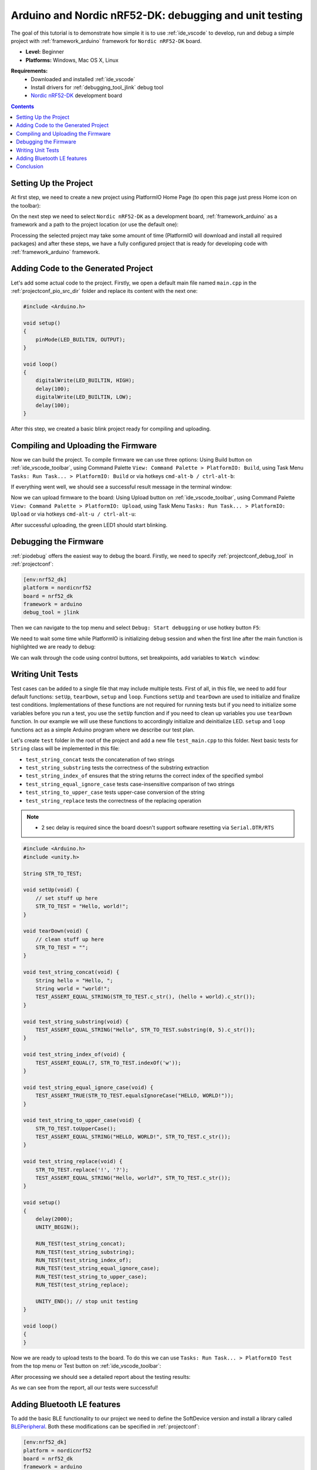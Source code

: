..  Copyright 2014-present PlatformIO <contact@platformio.org>
    Licensed under the Apache License, Version 2.0 (the "License");
    you may not use this file except in compliance with the License.
    You may obtain a copy of the License at
       http://www.apache.org/licenses/LICENSE-2.0
    Unless required by applicable law or agreed to in writing, software
    distributed under the License is distributed on an "AS IS" BASIS,
    WITHOUT WARRANTIES OR CONDITIONS OF ANY KIND, either express or implied.
    See the License for the specific language governing permissions and
    limitations under the License.

.. _tutorial_arduino_debugging_unit_testing:

Arduino and Nordic nRF52-DK: debugging and unit testing
=======================================================

The goal of this tutorial is to demonstrate how simple it is to use :ref:`ide_vscode` to develop, run and debug a simple project with :ref:`framework_arduino` framework for ``Nordic nRF52-DK`` board.

* **Level:** Beginner
* **Platforms:** Windows, Mac OS X, Linux

**Requirements:**
    - Downloaded and installed :ref:`ide_vscode`
    - Install drivers for :ref:`debugging_tool_jlink` debug tool
    - `Nordic nRF52-DK <https://www.nordicsemi.com/eng/Products/Bluetooth-low-energy/nRF52-DK>`_ development board


.. contents:: Contents
    :local:

Setting Up the Project
----------------------

At first step, we need to create a new project using PlatformIO Home Page (to open this page just press Home icon on the toolbar):

.. image:: ../../_static/tutorials/nordicnrf52/arduino-debugging-unit-testing-1.png

On the next step we need to select ``Nordic nRF52-DK`` as a development board, :ref:`framework_arduino` as a framework and a path to the project location (or use the default one):

.. image:: ../../_static/tutorials/nordicnrf52/arduino-debugging-unit-testing-2.png

Processing the selected project may take some amount of time (PlatformIO will download and install all required packages)
and after these steps, we have a fully configured project that is ready for developing code with :ref:`framework_arduino` framework.

Adding Code to the Generated Project
------------------------------------

Let's add some actual code to the project. Firstly, we open a default main file named ``main.cpp`` in the :ref:`projectconf_pio_src_dir` folder and replace its content with the next one:

.. code-block:: cpp

    #include <Arduino.h>

    void setup()
    {
        pinMode(LED_BUILTIN, OUTPUT);
    }

    void loop()
    {
        digitalWrite(LED_BUILTIN, HIGH);
        delay(100);
        digitalWrite(LED_BUILTIN, LOW);
        delay(100);
    }

.. image:: ../../_static/tutorials/nordicnrf52/arduino-debugging-unit-testing-3.png

After this step, we created a basic blink project ready for compiling and uploading.

Compiling and Uploading the Firmware
------------------------------------

Now we can build the project. To compile firmware we can use three options:
Using Build button on :ref:`ide_vscode_toolbar`, using Command Palette ``View: Command Palette > PlatformIO: Build``, using Task Menu ``Tasks: Run Task... > PlatformIO: Build`` or via hotkeys ``cmd-alt-b / ctrl-alt-b``:

.. image:: ../../_static/tutorials/nordicnrf52/arduino-debugging-unit-testing-4.png

If everything went well, we should see a successful result message in the terminal window:

.. image:: ../../_static/tutorials/nordicnrf52/arduino-debugging-unit-testing-5.png

Now we can upload firmware to the board:
Using Upload button on :ref:`ide_vscode_toolbar`, using Command Palette ``View: Command Palette > PlatformIO: Upload``, using Task Menu ``Tasks: Run Task... > PlatformIO: Upload`` or via hotkeys ``cmd-alt-u / ctrl-alt-u``:

.. image:: ../../_static/tutorials/nordicnrf52/arduino-debugging-unit-testing-6.png

After successful uploading, the green LED1 should start blinking.

Debugging the Firmware
----------------------

:ref:`piodebug` offers the easiest way to debug the board. Firstly, we need to specify :ref:`projectconf_debug_tool` in :ref:`projectconf`:

.. code-block:: ini

    [env:nrf52_dk]
    platform = nordicnrf52
    board = nrf52_dk
    framework = arduino
    debug_tool = jlink

Then we can navigate to the top menu and select ``Debug: Start debugging`` or use hotkey button ``F5``:

.. image:: ../../_static/tutorials/nordicnrf52/arduino-debugging-unit-testing-7.png

We need to wait some time while PlatformIO is initializing debug session and when the first line after the main function is highlighted we are ready to debug:

.. image:: ../../_static/tutorials/nordicnrf52/arduino-debugging-unit-testing-8.png

We can walk through the code using control buttons, set breakpoints, add variables to ``Watch window``:

.. image:: ../../_static/tutorials/nordicnrf52/arduino-debugging-unit-testing-9.png

Writing Unit Tests
------------------

Test cases can be added to a single file that may include multiple tests. First of all, in this file, we need to add four default functions: ``setUp``, ``tearDown``, ``setup`` and ``loop``. Functions ``setUp`` and ``tearDown`` are used to initialize and finalize test conditions. Implementations of these functions are not required for running tests but if you need to initialize some variables before you run a test, you use the ``setUp`` function and if you need to clean up variables you use ``tearDown`` function. In our example we will use these functions to accordingly initialize and deinitialize LED.  ``setup`` and ``loop`` functions act as a simple Arduino program where we describe our test plan.

Let's create ``test`` folder in the root of the project and add a new file ``test_main.cpp`` to this folder. Next basic tests for ``String`` class will be implemented in this file:

* ``test_string_concat`` tests the concatenation of two strings
* ``test_string_substring`` tests the correctness of the substring extraction
* ``test_string_index_of`` ensures that the string returns the correct index of the specified symbol
* ``test_string_equal_ignore_case`` tests case-insensitive comparison of two strings
* ``test_string_to_upper_case`` tests upper-case conversion of the string
* ``test_string_replace`` tests the correctness of the replacing operation

.. note::
  * 2 sec delay is required since the board doesn't support software resetting via ``Serial.DTR/RTS``

.. code-block:: cpp

    #include <Arduino.h>
    #include <unity.h>

    String STR_TO_TEST;

    void setUp(void) {
        // set stuff up here
        STR_TO_TEST = "Hello, world!";
    }

    void tearDown(void) {
        // clean stuff up here
        STR_TO_TEST = "";
    }

    void test_string_concat(void) {
        String hello = "Hello, ";
        String world = "world!";
        TEST_ASSERT_EQUAL_STRING(STR_TO_TEST.c_str(), (hello + world).c_str());
    }

    void test_string_substring(void) {
        TEST_ASSERT_EQUAL_STRING("Hello", STR_TO_TEST.substring(0, 5).c_str());
    }

    void test_string_index_of(void) {
        TEST_ASSERT_EQUAL(7, STR_TO_TEST.indexOf('w'));
    }

    void test_string_equal_ignore_case(void) {
        TEST_ASSERT_TRUE(STR_TO_TEST.equalsIgnoreCase("HELLO, WORLD!"));
    }

    void test_string_to_upper_case(void) {
        STR_TO_TEST.toUpperCase();
        TEST_ASSERT_EQUAL_STRING("HELLO, WORLD!", STR_TO_TEST.c_str());
    }

    void test_string_replace(void) {
        STR_TO_TEST.replace('!', '?');
        TEST_ASSERT_EQUAL_STRING("Hello, world?", STR_TO_TEST.c_str());
    }

    void setup()
    {
        delay(2000);
        UNITY_BEGIN();

        RUN_TEST(test_string_concat);
        RUN_TEST(test_string_substring);
        RUN_TEST(test_string_index_of);
        RUN_TEST(test_string_equal_ignore_case);
        RUN_TEST(test_string_to_upper_case);
        RUN_TEST(test_string_replace);

        UNITY_END(); // stop unit testing
    }

    void loop()
    {
    }


Now we are ready to upload tests to the board. To do this we can use ``Tasks: Run Task... > PlatformIO Test`` from the top menu or Test button on :ref:`ide_vscode_toolbar`:

.. image:: ../../_static/tutorials/nordicnrf52/arduino-debugging-unit-testing-10.png

After processing we should see a detailed report about the testing results:

.. image:: ../../_static/tutorials/nordicnrf52/arduino-debugging-unit-testing-11.png

As we can see from the report, all our tests were successful!

Adding Bluetooth LE features
----------------------------

To add the basic BLE functionality to our project we need to define the SoftDevice version
and install a library called `BLEPeripheral <https://platformio.org/lib/show/259/BLEPeripheral>`_.
Both these modifications can be specified in :ref:`projectconf`:


.. code-block:: ini

    [env:nrf52_dk]
    platform = nordicnrf52
    board = nrf52_dk
    framework = arduino
    debug_tool = jlink
    ; SoftDevice version
    build_flags = -DNRF52_S132
    lib_deps =
      BLEPeripheral

Now let's create a basic application that can interact with other BLE devices (e.g phone)
For example, next code declares a BLE characteristic that controls the state of the LED1

.. code-block:: cpp

    #include <Arduino.h>
    #include <SPI.h>
    #include <BLEPeripheral.h>

    BLEPeripheral ledPeripheral = BLEPeripheral();

    BLEService ledService = BLEService("19b10000e8f2537e4f6cd104768a1214");
    BLECharCharacteristic ledCharacteristic = BLECharCharacteristic("19b10001e8f2537e4f6cd104768a1214", BLERead | BLEWrite);

    void setup()
    {
      pinMode(LED_BUILTIN, OUTPUT);

      ledPeripheral.setAdvertisedServiceUuid(ledService.uuid());
      ledPeripheral.addAttribute(ledService);
      ledPeripheral.addAttribute(ledCharacteristic);
      ledPeripheral.setLocalName("Nordic NRF52 DK");
      ledPeripheral.begin();
    }

    void loop()
    {
      BLECentral central = ledPeripheral.central();

      if (central) {
        while (central.connected()) {
          if (ledCharacteristic.written()) {
            if (ledCharacteristic.value()) {
              digitalWrite(LED_BUILTIN, HIGH);
            }
            else{
              digitalWrite(LED_BUILTIN, LOW);
            }
          }
        }
      }
    }


Now we can compile and upload this program to the board as described in previous sections.
To verify that our application works as expected, we can use any Android smartphone with BLE feature and
`Nordic nRF Connect tool <https://play.google.com/store/apps/details?id=no.nordicsemi.android.mcp&hl=en>`_.

At first, we need to scan all advertising BLE devices and connect to the device called ``Nordic NRF52 DK``.
After a successful connection to the board, we should see one "Unknown Service" with one "Unknown Characteristic" fields:

.. image:: ../../_static/tutorials/nordicnrf52/arduino-debugging-unit-testing-12.png

To switch the LED on or off we just need write ``0`` or ``1`` as ``UINT8`` to the BLE characteristic:

.. image:: ../../_static/tutorials/nordicnrf52/arduino-debugging-unit-testing-13.png

Conclusion
----------

Now we have a project template for Nordic ``nRF52-DK`` board that we can use as a boilerplate for the next projects.
